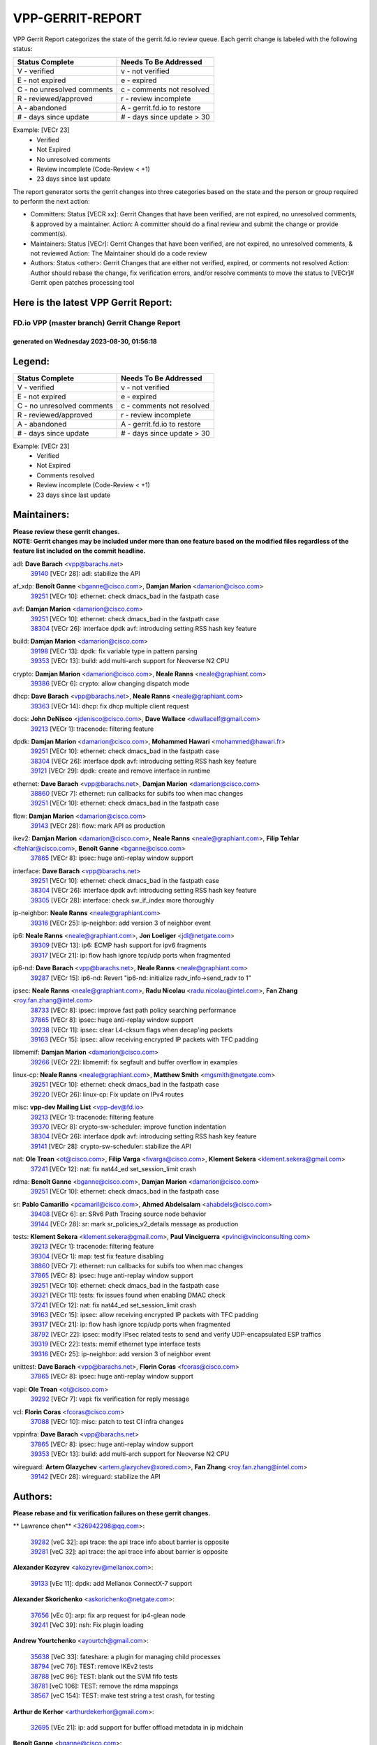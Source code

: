 #################
VPP-GERRIT-REPORT
#################

VPP Gerrit Report categorizes the state of the gerrit.fd.io review queue.  Each gerrit change is labeled with the following status:

========================== ===========================
Status Complete            Needs To Be Addressed
========================== ===========================
V - verified               v - not verified
E - not expired            e - expired
C - no unresolved comments c - comments not resolved
R - reviewed/approved      r - review incomplete
A - abandoned              A - gerrit.fd.io to restore
# - days since update      # - days since update > 30
========================== ===========================

Example: [VECr 23]
    - Verified
    - Not Expired
    - No unresolved comments
    - Review incomplete (Code-Review < +1)
    - 23 days since last update

The report generator sorts the gerrit changes into three categories based on the state and the person or group required to perform the next action:

- Committers:
  Status [VECR xx]: Gerrit Changes that have been verified, are not expired, no unresolved comments, & approved by a maintainer.
  Action: A committer should do a final review and submit the change or provide comment(s).

- Maintainers:
  Status [VECr]: Gerrit Changes that have been verified, are not expired, no unresolved comments, & not reviewed
  Action: The Maintainer should do a code review

- Authors:
  Status <other>: Gerrit Changes that are either not verified, expired, or comments not resolved
  Action: Author should rebase the change, fix verification errors, and/or resolve comments to move the status to [VECr]# Gerrit open patches processing tool

Here is the latest VPP Gerrit Report:
-------------------------------------

==============================================
FD.io VPP (master branch) Gerrit Change Report
==============================================
--------------------------------------------
generated on Wednesday 2023-08-30, 01:56:18
--------------------------------------------


Legend:
-------
========================== ===========================
Status Complete            Needs To Be Addressed
========================== ===========================
V - verified               v - not verified
E - not expired            e - expired
C - no unresolved comments c - comments not resolved
R - reviewed/approved      r - review incomplete
A - abandoned              A - gerrit.fd.io to restore
# - days since update      # - days since update > 30
========================== ===========================

Example: [VECr 23]
    - Verified
    - Not Expired
    - Comments resolved
    - Review incomplete (Code-Review < +1)
    - 23 days since last update


Maintainers:
------------
| **Please review these gerrit changes.**

| **NOTE: Gerrit changes may be included under more than one feature based on the modified files regardless of the feature list included on the commit headline.**

adl: **Dave Barach** <vpp@barachs.net>
  | `39140 <https:////gerrit.fd.io/r/c/vpp/+/39140>`_ [VECr 28]: adl: stabilize the API

af_xdp: **Benoît Ganne** <bganne@cisco.com>, **Damjan Marion** <damarion@cisco.com>
  | `39251 <https:////gerrit.fd.io/r/c/vpp/+/39251>`_ [VECr 10]: ethernet: check dmacs_bad in the fastpath case

avf: **Damjan Marion** <damarion@cisco.com>
  | `39251 <https:////gerrit.fd.io/r/c/vpp/+/39251>`_ [VECr 10]: ethernet: check dmacs_bad in the fastpath case
  | `38304 <https:////gerrit.fd.io/r/c/vpp/+/38304>`_ [VECr 26]: interface dpdk avf: introducing setting RSS hash key feature

build: **Damjan Marion** <damarion@cisco.com>
  | `39198 <https:////gerrit.fd.io/r/c/vpp/+/39198>`_ [VECr 13]: dpdk: fix variable type in pattern parsing
  | `39353 <https:////gerrit.fd.io/r/c/vpp/+/39353>`_ [VECr 13]: build: add multi-arch support for Neoverse N2 CPU

crypto: **Damjan Marion** <damarion@cisco.com>, **Neale Ranns** <neale@graphiant.com>
  | `39386 <https:////gerrit.fd.io/r/c/vpp/+/39386>`_ [VECr 6]: crypto: allow changing dispatch mode

dhcp: **Dave Barach** <vpp@barachs.net>, **Neale Ranns** <neale@graphiant.com>
  | `39363 <https:////gerrit.fd.io/r/c/vpp/+/39363>`_ [VECr 14]: dhcp: fix dhcp multiple client request

docs: **John DeNisco** <jdenisco@cisco.com>, **Dave Wallace** <dwallacelf@gmail.com>
  | `39213 <https:////gerrit.fd.io/r/c/vpp/+/39213>`_ [VECr 1]: tracenode: filtering feature

dpdk: **Damjan Marion** <damarion@cisco.com>, **Mohammed Hawari** <mohammed@hawari.fr>
  | `39251 <https:////gerrit.fd.io/r/c/vpp/+/39251>`_ [VECr 10]: ethernet: check dmacs_bad in the fastpath case
  | `38304 <https:////gerrit.fd.io/r/c/vpp/+/38304>`_ [VECr 26]: interface dpdk avf: introducing setting RSS hash key feature
  | `39121 <https:////gerrit.fd.io/r/c/vpp/+/39121>`_ [VECr 29]: dpdk: create and remove interface in runtime

ethernet: **Dave Barach** <vpp@barachs.net>, **Damjan Marion** <damarion@cisco.com>
  | `38860 <https:////gerrit.fd.io/r/c/vpp/+/38860>`_ [VECr 7]: ethernet: run callbacks for subifs too when mac changes
  | `39251 <https:////gerrit.fd.io/r/c/vpp/+/39251>`_ [VECr 10]: ethernet: check dmacs_bad in the fastpath case

flow: **Damjan Marion** <damarion@cisco.com>
  | `39143 <https:////gerrit.fd.io/r/c/vpp/+/39143>`_ [VECr 28]: flow: mark API as production

ikev2: **Damjan Marion** <damarion@cisco.com>, **Neale Ranns** <neale@graphiant.com>, **Filip Tehlar** <ftehlar@cisco.com>, **Benoît Ganne** <bganne@cisco.com>
  | `37865 <https:////gerrit.fd.io/r/c/vpp/+/37865>`_ [VECr 8]: ipsec: huge anti-replay window support

interface: **Dave Barach** <vpp@barachs.net>
  | `39251 <https:////gerrit.fd.io/r/c/vpp/+/39251>`_ [VECr 10]: ethernet: check dmacs_bad in the fastpath case
  | `38304 <https:////gerrit.fd.io/r/c/vpp/+/38304>`_ [VECr 26]: interface dpdk avf: introducing setting RSS hash key feature
  | `39305 <https:////gerrit.fd.io/r/c/vpp/+/39305>`_ [VECr 28]: interface: check sw_if_index more thoroughly

ip-neighbor: **Neale Ranns** <neale@graphiant.com>
  | `39316 <https:////gerrit.fd.io/r/c/vpp/+/39316>`_ [VECr 25]: ip-neighbor: add version 3 of neighbor event

ip6: **Neale Ranns** <neale@graphiant.com>, **Jon Loeliger** <jdl@netgate.com>
  | `39309 <https:////gerrit.fd.io/r/c/vpp/+/39309>`_ [VECr 13]: ip6: ECMP hash support for ipv6 fragments
  | `39317 <https:////gerrit.fd.io/r/c/vpp/+/39317>`_ [VECr 21]: ip: flow hash ignore tcp/udp ports when fragmented

ip6-nd: **Dave Barach** <vpp@barachs.net>, **Neale Ranns** <neale@graphiant.com>
  | `39287 <https:////gerrit.fd.io/r/c/vpp/+/39287>`_ [VECr 15]: ip6-nd: Revert "ip6-nd: initialize radv_info->send_radv to 1"

ipsec: **Neale Ranns** <neale@graphiant.com>, **Radu Nicolau** <radu.nicolau@intel.com>, **Fan Zhang** <roy.fan.zhang@intel.com>
  | `38733 <https:////gerrit.fd.io/r/c/vpp/+/38733>`_ [VECr 8]: ipsec: improve fast path policy searching performance
  | `37865 <https:////gerrit.fd.io/r/c/vpp/+/37865>`_ [VECr 8]: ipsec: huge anti-replay window support
  | `39238 <https:////gerrit.fd.io/r/c/vpp/+/39238>`_ [VECr 11]: ipsec: clear L4-cksum flags when decap'ing packets
  | `39163 <https:////gerrit.fd.io/r/c/vpp/+/39163>`_ [VECr 15]: ipsec: allow receiving encrypted IP packets with TFC padding

libmemif: **Damjan Marion** <damarion@cisco.com>
  | `39266 <https:////gerrit.fd.io/r/c/vpp/+/39266>`_ [VECr 22]: libmemif: fix segfault and buffer overflow in examples

linux-cp: **Neale Ranns** <neale@graphiant.com>, **Matthew Smith** <mgsmith@netgate.com>
  | `39251 <https:////gerrit.fd.io/r/c/vpp/+/39251>`_ [VECr 10]: ethernet: check dmacs_bad in the fastpath case
  | `39220 <https:////gerrit.fd.io/r/c/vpp/+/39220>`_ [VECr 26]: linux-cp: Fix update on IPv4 routes

misc: **vpp-dev Mailing List** <vpp-dev@fd.io>
  | `39213 <https:////gerrit.fd.io/r/c/vpp/+/39213>`_ [VECr 1]: tracenode: filtering feature
  | `39370 <https:////gerrit.fd.io/r/c/vpp/+/39370>`_ [VECr 8]: crypto-sw-scheduler: improve function indentation
  | `38304 <https:////gerrit.fd.io/r/c/vpp/+/38304>`_ [VECr 26]: interface dpdk avf: introducing setting RSS hash key feature
  | `39141 <https:////gerrit.fd.io/r/c/vpp/+/39141>`_ [VECr 28]: crypto-sw-scheduler: stabilize the API

nat: **Ole Troan** <ot@cisco.com>, **Filip Varga** <fivarga@cisco.com>, **Klement Sekera** <klement.sekera@gmail.com>
  | `37241 <https:////gerrit.fd.io/r/c/vpp/+/37241>`_ [VECr 12]: nat: fix nat44_ed set_session_limit crash

rdma: **Benoît Ganne** <bganne@cisco.com>, **Damjan Marion** <damarion@cisco.com>
  | `39251 <https:////gerrit.fd.io/r/c/vpp/+/39251>`_ [VECr 10]: ethernet: check dmacs_bad in the fastpath case

sr: **Pablo Camarillo** <pcamaril@cisco.com>, **Ahmed Abdelsalam** <ahabdels@cisco.com>
  | `39408 <https:////gerrit.fd.io/r/c/vpp/+/39408>`_ [VECr 6]: sr: SRv6 Path Tracing source node behavior
  | `39144 <https:////gerrit.fd.io/r/c/vpp/+/39144>`_ [VECr 28]: sr: mark sr_policies_v2_details message as production

tests: **Klement Sekera** <klement.sekera@gmail.com>, **Paul Vinciguerra** <pvinci@vinciconsulting.com>
  | `39213 <https:////gerrit.fd.io/r/c/vpp/+/39213>`_ [VECr 1]: tracenode: filtering feature
  | `39304 <https:////gerrit.fd.io/r/c/vpp/+/39304>`_ [VECr 1]: map: test fix feature disabling
  | `38860 <https:////gerrit.fd.io/r/c/vpp/+/38860>`_ [VECr 7]: ethernet: run callbacks for subifs too when mac changes
  | `37865 <https:////gerrit.fd.io/r/c/vpp/+/37865>`_ [VECr 8]: ipsec: huge anti-replay window support
  | `39251 <https:////gerrit.fd.io/r/c/vpp/+/39251>`_ [VECr 10]: ethernet: check dmacs_bad in the fastpath case
  | `39321 <https:////gerrit.fd.io/r/c/vpp/+/39321>`_ [VECr 11]: tests: fix issues found when enabling DMAC check
  | `37241 <https:////gerrit.fd.io/r/c/vpp/+/37241>`_ [VECr 12]: nat: fix nat44_ed set_session_limit crash
  | `39163 <https:////gerrit.fd.io/r/c/vpp/+/39163>`_ [VECr 15]: ipsec: allow receiving encrypted IP packets with TFC padding
  | `39317 <https:////gerrit.fd.io/r/c/vpp/+/39317>`_ [VECr 21]: ip: flow hash ignore tcp/udp ports when fragmented
  | `38792 <https:////gerrit.fd.io/r/c/vpp/+/38792>`_ [VECr 22]: ipsec: modify IPsec related tests to send and verify UDP-encapsulated ESP traffics
  | `39319 <https:////gerrit.fd.io/r/c/vpp/+/39319>`_ [VECr 22]: tests: memif ethernet type interface tests
  | `39316 <https:////gerrit.fd.io/r/c/vpp/+/39316>`_ [VECr 25]: ip-neighbor: add version 3 of neighbor event

unittest: **Dave Barach** <vpp@barachs.net>, **Florin Coras** <fcoras@cisco.com>
  | `37865 <https:////gerrit.fd.io/r/c/vpp/+/37865>`_ [VECr 8]: ipsec: huge anti-replay window support

vapi: **Ole Troan** <ot@cisco.com>
  | `39292 <https:////gerrit.fd.io/r/c/vpp/+/39292>`_ [VECr 7]: vapi: fix verification for reply message

vcl: **Florin Coras** <fcoras@cisco.com>
  | `37088 <https:////gerrit.fd.io/r/c/vpp/+/37088>`_ [VECr 10]: misc: patch to test CI infra changes

vppinfra: **Dave Barach** <vpp@barachs.net>
  | `37865 <https:////gerrit.fd.io/r/c/vpp/+/37865>`_ [VECr 8]: ipsec: huge anti-replay window support
  | `39353 <https:////gerrit.fd.io/r/c/vpp/+/39353>`_ [VECr 13]: build: add multi-arch support for Neoverse N2 CPU

wireguard: **Artem Glazychev** <artem.glazychev@xored.com>, **Fan Zhang** <roy.fan.zhang@intel.com>
  | `39142 <https:////gerrit.fd.io/r/c/vpp/+/39142>`_ [VECr 28]: wireguard: stabilize the API

Authors:
--------
**Please rebase and fix verification failures on these gerrit changes.**

** Lawrence chen** <326942298@qq.com>:

  | `39282 <https:////gerrit.fd.io/r/c/vpp/+/39282>`_ [veC 32]: api trace: the api trace info about barrier is opposite
  | `39281 <https:////gerrit.fd.io/r/c/vpp/+/39281>`_ [veC 32]: api trace: the api trace info about barrier is opposite

**Alexander Kozyrev** <akozyrev@mellanox.com>:

  | `39133 <https:////gerrit.fd.io/r/c/vpp/+/39133>`_ [vEc 11]: dpdk: add Mellanox ConnectX-7 support

**Alexander Skorichenko** <askorichenko@netgate.com>:

  | `37656 <https:////gerrit.fd.io/r/c/vpp/+/37656>`_ [vEc 0]: arp: fix arp request for ip4-glean node
  | `39241 <https:////gerrit.fd.io/r/c/vpp/+/39241>`_ [VeC 39]: nsh: Fix plugin loading

**Andrew Yourtchenko** <ayourtch@gmail.com>:

  | `35638 <https:////gerrit.fd.io/r/c/vpp/+/35638>`_ [VeC 33]: fateshare: a plugin for managing child processes
  | `38794 <https:////gerrit.fd.io/r/c/vpp/+/38794>`_ [veC 76]: TEST: remove IKEv2 tests
  | `38788 <https:////gerrit.fd.io/r/c/vpp/+/38788>`_ [veC 96]: TEST: blank out the SVM fifo tests
  | `38781 <https:////gerrit.fd.io/r/c/vpp/+/38781>`_ [veC 106]: TEST: remove the rdma mappings
  | `38567 <https:////gerrit.fd.io/r/c/vpp/+/38567>`_ [veC 154]: TEST: make test string a test crash, for testing

**Arthur de Kerhor** <arthurdekerhor@gmail.com>:

  | `32695 <https:////gerrit.fd.io/r/c/vpp/+/32695>`_ [VEc 21]: ip: add support for buffer offload metadata in ip midchain

**Benoît Ganne** <bganne@cisco.com>:

  | `39415 <https:////gerrit.fd.io/r/c/vpp/+/39415>`_ [vEC 1]: build: add vpp_plugins include directory

**Damjan Marion** <dmarion@0xa5.net>:

  | `38819 <https:////gerrit.fd.io/r/c/vpp/+/38819>`_ [vEC 22]: ena: Amazon Elastic Network Adapter (ENA) native driver (experimental)
  | `38917 <https:////gerrit.fd.io/r/c/vpp/+/38917>`_ [Vec 90]: vlib: add vlib_buffer_is_chained() and use it where possible

**Daniel Beres** <dberes@cisco.com>:

  | `37953 <https:////gerrit.fd.io/r/c/vpp/+/37953>`_ [VeC 102]: libmemif: added tests
  | `37071 <https:////gerrit.fd.io/r/c/vpp/+/37071>`_ [Vec 176]: ebuild: adding libmemif to debian packages

**Dastin Wilski** <dastin.wilski@gmail.com>:

  | `37835 <https:////gerrit.fd.io/r/c/vpp/+/37835>`_ [Vec 90]: crypto-ipsecmb: crypto_key prefetch and unrolling for aes-gcm
  | `37060 <https:////gerrit.fd.io/r/c/vpp/+/37060>`_ [VeC 176]: ipsec: esp_encrypt prefetch and unroll

**Dave Wallace** <dwallacelf@gmail.com>:

  | `39413 <https:////gerrit.fd.io/r/c/vpp/+/39413>`_ [vEC 0]: api: fix vlibmemory coverity warning CID-300152
  | `39412 <https:////gerrit.fd.io/r/c/vpp/+/39412>`_ [vEC 0]: vppinfra: fix coverity warning CID-313632
  | `39410 <https:////gerrit.fd.io/r/c/vpp/+/39410>`_ [vEC 0]: vapi: fix coverity warnings
  | `39409 <https:////gerrit.fd.io/r/c/vpp/+/39409>`_ [vEC 0]: pci: fix coverity issue CID-322372
  | `39411 <https:////gerrit.fd.io/r/c/vpp/+/39411>`_ [vEC 0]: hsa: fix coverity issue CID-313635

**Dzmitry Sautsa** <dzmitry.sautsa@nokia.com>:

  | `37296 <https:////gerrit.fd.io/r/c/vpp/+/37296>`_ [VeC 133]: dpdk: use adapter MTU in max_frame_size setting

**Filip Varga** <fivarga@cisco.com>:

  | `35903 <https:////gerrit.fd.io/r/c/vpp/+/35903>`_ [VeC 98]: nat: nat66 cli bug fix

**Florian Gavril** <gflorian@3nets.io>:

  | `39076 <https:////gerrit.fd.io/r/c/vpp/+/39076>`_ [VeC 71]: fib: Crash when specify a big prefix length from CLI.

**Florin Coras** <florin.coras@gmail.com>:

  | `39448 <https:////gerrit.fd.io/r/c/vpp/+/39448>`_ [vEC 0]: vcl: set min threshold for tx ntf
  | `39450 <https:////gerrit.fd.io/r/c/vpp/+/39450>`_ [vEC 0]: session: fix compilation when SESSION_DEBUG is on
  | `39449 <https:////gerrit.fd.io/r/c/vpp/+/39449>`_ [vEC 0]: session: program rx events only if none are pending

**GaoChX** <chiso.gao@gmail.com>:

  | `37153 <https:////gerrit.fd.io/r/c/vpp/+/37153>`_ [VeC 111]: nat: nat44-ed get out2in workers failed for static mapping without port

**Liangxing Wang** <liangxing.wang@arm.com>:

  | `39095 <https:////gerrit.fd.io/r/c/vpp/+/39095>`_ [Vec 33]: memif: use VPP cache line size macro instead of hard coded 64 bytes

**Maros Ondrejicka** <mondreji@cisco.com>:

  | `38461 <https:////gerrit.fd.io/r/c/vpp/+/38461>`_ [VeC 166]: nat: fix address resolution

**Miklos Tirpak** <miklos.tirpak@gmail.com>:

  | `36021 <https:////gerrit.fd.io/r/c/vpp/+/36021>`_ [VeC 151]: nat: fix tcp session reopen in nat44-ed

**Mohsin Kazmi** <sykazmi@cisco.com>:

  | `39146 <https:////gerrit.fd.io/r/c/vpp/+/39146>`_ [vEC 0]: geneve: add support for layer 3
  | `36725 <https:////gerrit.fd.io/r/c/vpp/+/36725>`_ [vEc 0]: virtio: add support for tx-queue-size

**Naveen Joy** <najoy@cisco.com>:

  | `39437 <https:////gerrit.fd.io/r/c/vpp/+/39437>`_ [vEC 0]: tests: remove unsupported qemu feature

**Neale Ranns** <neale@graphiant.com>:

  | `38092 <https:////gerrit.fd.io/r/c/vpp/+/38092>`_ [vEC 0]: ip: IP address family common input node
  | `38095 <https:////gerrit.fd.io/r/c/vpp/+/38095>`_ [vEC 0]: ip: Set the buffer error in ip6-input
  | `38116 <https:////gerrit.fd.io/r/c/vpp/+/38116>`_ [vEC 0]: ip: IPv6 validate input packet's header length does not exist buffer size

**Piotr Bronowski** <piotrx.bronowski@intel.com>:

  | `38409 <https:////gerrit.fd.io/r/c/vpp/+/38409>`_ [veC 34]: ipsec: introduce function esp_prepare_packet_for_enc
  | `38407 <https:////gerrit.fd.io/r/c/vpp/+/38407>`_ [Vec 111]: ipsec: esp_encrypt prefetch and unroll - introduce new types
  | `38410 <https:////gerrit.fd.io/r/c/vpp/+/38410>`_ [VeC 174]: ipsec: esp_encrypt prefetch and unroll

**Rune Jensen** <runeerle@wgtwo.com>:

  | `38573 <https:////gerrit.fd.io/r/c/vpp/+/38573>`_ [vEC 18]: gtpu: support non-G-PDU packets and PDU Session

**Simon Zolin** <steelum@gmail.com>:

  | `38850 <https:////gerrit.fd.io/r/c/vpp/+/38850>`_ [VeC 97]: fib: don't leave default 'dpo-drop' rule after 'sr steer'

**Stanislav Zaikin** <zstaseg@gmail.com>:

  | `38456 <https:////gerrit.fd.io/r/c/vpp/+/38456>`_ [VeC 120]: linux-cp: auto select tap id when creating lcp pair

**Sylvain C** <sylvain.cadilhac@freepro.com>:

  | `39294 <https:////gerrit.fd.io/r/c/vpp/+/39294>`_ [veC 32]: api: ip - set punt reason max length to fix VAPI generation

**Takeru Hayasaka** <hayatake396@gmail.com>:

  | `37628 <https:////gerrit.fd.io/r/c/vpp/+/37628>`_ [VeC 34]: srv6-mobile: Implement SRv6 mobile API funcs

**Ted Chen** <znscnchen@gmail.com>:

  | `39062 <https:////gerrit.fd.io/r/c/vpp/+/39062>`_ [veC 75]: ethernet: fix fastpath does not drop the packet with incorrect destination MAC

**Vladislav Grishenko** <themiron@mail.ru>:

  | `38245 <https:////gerrit.fd.io/r/c/vpp/+/38245>`_ [Vec 138]: mpls: fix possible crashes on tunnel create/delete
  | `38521 <https:////gerrit.fd.io/r/c/vpp/+/38521>`_ [VeC 151]: nat: improve nat44-ed outside address distribution
  | `38525 <https:////gerrit.fd.io/r/c/vpp/+/38525>`_ [VeC 162]: api: fix mp-safe mark for some messages and add more
  | `38524 <https:////gerrit.fd.io/r/c/vpp/+/38524>`_ [VeC 164]: fib: fix interface resolve from unlinked fib entries
  | `38515 <https:////gerrit.fd.io/r/c/vpp/+/38515>`_ [VeC 164]: fib: fix freed mpls label disposition dpo access

**Vratko Polak** <vrpolak@cisco.com>:

  | `39436 <https:////gerrit.fd.io/r/c/vpp/+/39436>`_ [vEC 0]: vlib: deuglify the offset finding loop in pci.c
  | `39315 <https:////gerrit.fd.io/r/c/vpp/+/39315>`_ [VEc 11]: vppapigen: recognize also _event as to_network
  | `38797 <https:////gerrit.fd.io/r/c/vpp/+/38797>`_ [VeC 99]: ip: make running_fragment_id thread safe

**Xiaoming Jiang** <jiangxiaoming@outlook.com>:

  | `38871 <https:////gerrit.fd.io/r/c/vpp/+/38871>`_ [VeC 97]: nsh: fix plugin load failed due to undefined symbol: gre4_input_node
  | `38742 <https:////gerrit.fd.io/r/c/vpp/+/38742>`_ [veC 123]: linux-cp: fix compiler error with libnl 3.2.x
  | `38728 <https:////gerrit.fd.io/r/c/vpp/+/38728>`_ [veC 125]: ipsec: remove redundant match in ipsec4-input-feature with decrypted esp/ah packet
  | `38535 <https:////gerrit.fd.io/r/c/vpp/+/38535>`_ [VeC 160]: ipsec: fix non-esp packet may be matched as esp packet if flow cache enabled
  | `38500 <https:////gerrit.fd.io/r/c/vpp/+/38500>`_ [VeC 165]: ipsec: missing linear search when flow cache search failed
  | `37492 <https:////gerrit.fd.io/r/c/vpp/+/37492>`_ [VeC 176]: api: fix memory error with pending_rpc_requests in multi-thread environment

**Xinyao Cai** <xinyao.cai@intel.com>:

  | `38901 <https:////gerrit.fd.io/r/c/vpp/+/38901>`_ [VeC 85]: flow dpdk avf: add support for using l2tpv3 as RSS type
  | `38876 <https:////gerrit.fd.io/r/c/vpp/+/38876>`_ [VeC 96]: dpdk: revert "flow dpdk: introduce IP in IP support for flow"

**Yahui Chen** <goodluckwillcomesoon@gmail.com>:

  | `37653 <https:////gerrit.fd.io/r/c/vpp/+/37653>`_ [VEc 13]: af_xdp: optimizing send performance

**dengfeng liu** <liudf0716@gmail.com>:

  | `39228 <https:////gerrit.fd.io/r/c/vpp/+/39228>`_ [VeC 44]: ipsec: should use praddr_ instead of pladdr_
  | `39229 <https:////gerrit.fd.io/r/c/vpp/+/39229>`_ [VeC 44]: ipsec: delete redundant code

**hui zhang** <zhanghui1715@gmail.com>:

  | `38451 <https:////gerrit.fd.io/r/c/vpp/+/38451>`_ [veC 96]: vrrp: dump vrrp vr peer

**mahdi varasteh** <mahdy.varasteh@gmail.com>:

  | `36726 <https:////gerrit.fd.io/r/c/vpp/+/36726>`_ [veC 151]: nat: add local addresses correctly in nat lb static mapping

**ranjan raj** <ranjanx.raj@intel.com>:

  | `39224 <https:////gerrit.fd.io/r/c/vpp/+/39224>`_ [VEc 6]: crypto-ipsecmb: bump intel-ipsec-mb version to 1.4

**vinay tripathi** <vinayx.tripathi@intel.com>:

  | `38793 <https:////gerrit.fd.io/r/c/vpp/+/38793>`_ [Vec 60]: ipsec: separate UDP and UDP-encapsulated ESP packet processing
  | `38791 <https:////gerrit.fd.io/r/c/vpp/+/38791>`_ [VeC 68]: ipsec: move udp/esp packet processing in the inline function ipsec_udp_encap_esp_packet_process

Legend:
-------
========================== ===========================
Status Complete            Needs To Be Addressed
========================== ===========================
V - verified               v - not verified
E - not expired            e - expired
C - no unresolved comments c - comments not resolved
R - reviewed/approved      r - review incomplete
A - abandoned              A - gerrit.fd.io to restore
# - days since update      # - days since update > 30
========================== ===========================

Example: [VECr 23]
    - Verified
    - Not Expired
    - Comments resolved
    - Review incomplete (Code-Review < +1)
    - 23 days since last update


Statistics:
-----------
================ ===
Patches assigned
================ ===
authors          72
maintainers      34
committers       0
abandoned        0
================ ===

